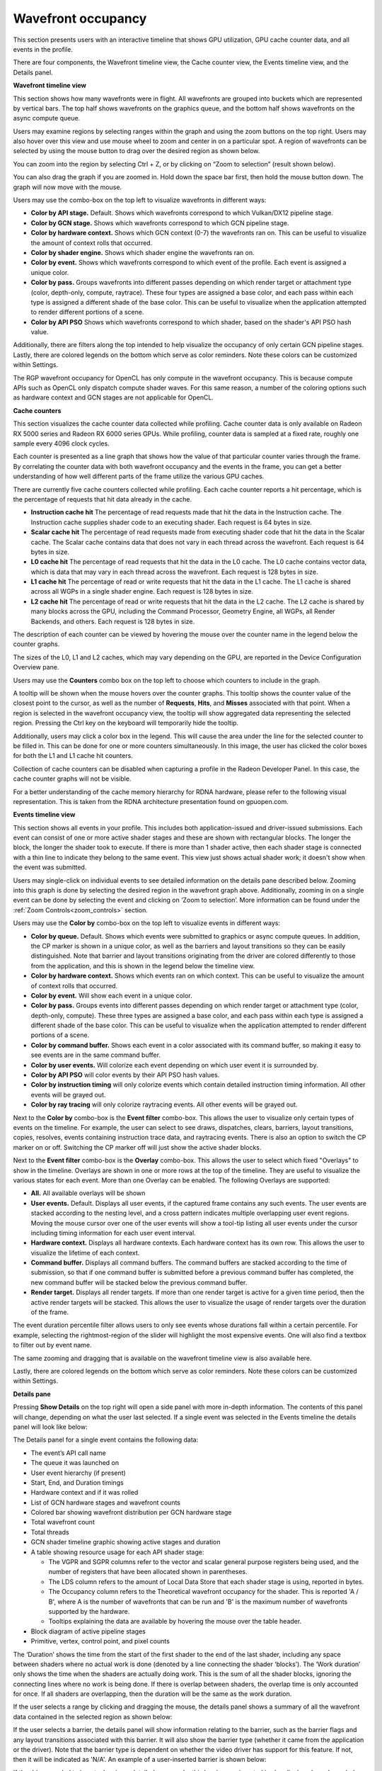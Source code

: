 Wavefront occupancy
-------------------

This section presents users with an interactive timeline that shows GPU
utilization, GPU cache counter data, and all events in the profile.

.. image:: media_rgp/rgp_wavefront_occupancy_1.png

There are four components, the Wavefront timeline view, the Cache counter
view, the Events timeline view, and the Details panel.

\ **Wavefront timeline view**

This section shows how many wavefronts were in flight. All wavefronts
are grouped into buckets which are represented by vertical bars. The top
half shows wavefronts on the graphics queue, and the bottom half shows
wavefronts on the async compute queue.

.. image:: media_rgp/rgp_wavefront_occupancy_2.png

Users may examine regions by selecting ranges within the graph and using
the zoom buttons on the top right. Users may also hover over this view
and use mouse wheel to zoom and center in on a particular spot. A region
of wavefronts can be selected by using the mouse button to drag over the
desired region as shown below.

.. image:: media_rgp/rgp_wavefront_occupancy_3.png

You can zoom into the region by selecting Ctrl + Z, or by clicking on
“Zoom to selection” (result shown below).

.. image:: media_rgp/rgp_wavefront_occupancy_4.png

You can also drag the graph if you are zoomed in. Hold down the space
bar first, then hold the mouse button down. The graph will now move with
the mouse.

Users may use the combo-box on the top left to visualize wavefronts in
different ways:

-  **Color by API stage.** Default. Shows which wavefronts
   correspond to which Vulkan/DX12 pipeline stage.

-  **Color by GCN stage.** Shows which wavefronts correspond to which
   GCN pipeline stage.

-  **Color by hardware context.** Shows which GCN context (0-7) the
   wavefronts ran on. This can be useful to visualize the amount of
   context rolls that occurred.

-  **Color by shader engine.** Shows which shader engine the wavefronts
   ran on.

-  **Color by event.** Shows which wavefronts correspond to which event
   of the profile. Each event is assigned a unique color.

-  **Color by pass.** Groups wavefronts into different passes depending
   on which render target or attachment type (color, depth-only,
   compute, raytrace). These four types are assigned a base color, and
   each pass within each type is assigned a different shade of the
   base color. This can be useful to visualize when the application
   attempted to render different portions of a scene.

-  **Color by API PSO** Shows which wavefronts correspond to which
   shader, based on the shader's API PSO hash value.

Additionally, there are filters along the top intended to help visualize
the occupancy of only certain GCN pipeline stages. Lastly, there are
colored legends on the bottom which serve as color reminders. Note these
colors can be customized within Settings.

The RGP wavefront occupancy for OpenCL has only compute in the wavefront occupancy.
This is because compute APIs such as OpenCL only dispatch compute shader waves.
For this same reason, a number of the coloring options such as hardware context
and GCN stages are not applicable for OpenCL.

.. image:: media_rgp/rgp_wavefront_occupancy_opencl.png

\ **Cache counters**

This section visualizes the cache counter data collected while profiling.
Cache counter data is only available on Radeon RX 5000 series and Radeon
RX 6000 series GPUs. While profiling, counter data is sampled at a fixed
rate, roughly one sample every 4096 clock cycles.

.. image:: media_rgp/rgp_wavefront_occupancy_counters_1.png

Each counter is presented as a line graph that shows how the value of that
particular counter varies through the frame. By correlating the counter data
with both wavefront occupancy and the events in the frame, you can get a better
understanding of how well different parts of the frame utilize the various GPU
caches.

There are currently five cache counters collected while profiling. Each cache
counter reports a hit percentage, which is the percentage of requests that hit
data already in the cache.

-  **Instruction cache hit** The percentage of read requests made that hit the data
   in the Instruction cache. The Instruction cache supplies shader code to an
   executing shader. Each request is 64 bytes in size.

- **Scalar cache hit** The percentage of read requests made from executing shader
  code that hit the data in the Scalar cache. The Scalar cache contains data that
  does not vary in each thread across the wavefront. Each request is 64 bytes in
  size.

- **L0 cache hit** The percentage of read requests that hit the data in the L0
  cache. The L0 cache contains vector data, which is data that may vary in each
  thread across the wavefront. Each request is 128 bytes in size.

- **L1 cache hit** The percentage of read or write requests that hit the data in
  the L1 cache. The L1 cache is shared across all WGPs in a single shader engine.
  Each request is 128 bytes in size.

- **L2 cache hit** The percentage of read or write requests that hit the data in
  the L2 cache. The L2 cache is shared by many blocks across the GPU, including the
  Command Processor, Geometry Engine, all WGPs, all Render Backends, and others.
  Each request is 128 bytes in size.

The description of each counter can be viewed by hovering the mouse over the
counter name in the legend below the counter graphs.

The sizes of the L0, L1 and L2 caches, which may vary depending on the GPU, are
reported in the Device Configuration Overview pane.

Users may use the **Counters** combo box on the top left to choose which counters to
include in the graph.

.. image:: media_rgp/rgp_wavefront_occupancy_counters_2.png

A tooltip will be shown when the mouse hovers over the counter graphs. This tooltip
shows the counter value of the closest point to the cursor, as well as the number
of **Requests**, **Hits**, and **Misses** associated with that point. When a region
is selected in the wavefront occupancy view, the tooltip will show aggregated data
representing the selected region. Pressing the Ctrl key on the keyboard will
temporarily hide the tooltip.

.. image:: media_rgp/rgp_wavefront_occupancy_counters_3.png

Additionally, users may click a color box in the legend. This will cause the area
under the line for the selected counter to be filled in. This can be done for one
or more counters simultaneously. In this image, the user has clicked the color boxes
for both the L1 and L1 cache hit counters.

.. image:: media_rgp/rgp_wavefront_occupancy_counters_4.png

Collection of cache counters can be disabled when capturing a profile in the
Radeon Developer Panel. In this case, the cache counter graphs will not be visible.

For a better understanding of the cache memory hierarchy for RDNA hardware, please
refer to the following visual representation. This is taken from the RDNA architecture
presentation found on gpuopen.com.

.. image:: media_rgp/rgp_rdna_cache_hierarchy.png

\ **Events timeline view**

This section shows all events in your profile. This includes both
application-issued and driver-issued submissions. Each event can consist
of one or more active shader stages and these are shown with rectangular
blocks. The longer the block, the longer the shader took to execute. If
there is more than 1 shader active, then each shader stage is connected
with a thin line to indicate they belong to the same event. This view
just shows actual shader work; it doesn't show when the event was
submitted.

.. image:: media_rgp/rgp_wavefront_occupancy_5.png

Users may single-click on individual events to see detailed information
on the details pane described below. Zooming into this graph is done by
selecting the desired region in the wavefront graph above. Additionally,
zooming in on a single event can be done by selecting the event and
clicking on ‘Zoom to selection’. More information can be found under
the :ref:`Zoom Controls<zoom_controls>` section.

Users may use the **Color by** combo-box on the top left to visualize
events in different ways:

-  **Color by queue.** Default. Shows which events were submitted to
   graphics or async compute queues. In addition, the CP marker is shown
   in a unique color, as well as the barriers and layout transitions so
   they can be easily distinguished. Note that barrier and layout transitions
   originating from the driver are colored differently to those from the
   application, and this is shown in the legend below the timeline view.

-  **Color by hardware context.** Shows which events ran on which
   context. This can be useful to visualize the amount of context rolls
   that occurred.

-  **Color by event.** Will show each event in a unique color.

-  **Color by pass.** Groups events into different passes depending on
   which render target or attachment type (color, depth-only, compute).
   These three types are assigned a base color, and each pass within
   each type is assigned a different shade of the base color. This can
   be useful to visualize when the application attempted to render
   different portions of a scene.

-  **Color by command buffer.** Shows each event in a color associated
   with its command buffer, so making it easy to see events are in the same
   command buffer.

-  **Color by user events.** Will colorize each event depending on which
   user event it is surrounded by.

-  **Color by API PSO** will color events by their API PSO hash values.

-  **Color by instruction timing** will only colorize events which contain
   detailed instruction timing information. All other events will be grayed
   out.

-  **Color by ray tracing** will only colorize raytracing events. All other
   events will be grayed out.

Next to the **Color by** combo-box is the **Event filter** combo-box.
This allows the user to visualize only certain types of events on the timeline.
For example, the user can select to see draws, dispatches, clears, barriers,
layout transitions, copies, resolves, events containing instruction trace data,
and raytracing events. There is also an option to switch the CP marker on or off.
Switching the CP marker off will just show the active shader blocks.

Next to the **Event filter** combo-box is the **Overlay** combo-box. This allows
the user to select which fixed "Overlays" to show in the timeline. Overlays are
shown in one or more rows at the top of the timeline. They are useful to
visualize the various states for each event. More than one Overlay can be
enabled. The following Overlays are supported:

-  **All.** All available overlays will be shown

-  **User events.** Default. Displays all user events, if the captured frame
   contains any such events. The user events are stacked according to the
   nesting level, and a cross pattern indicates multiple overlapping user
   event regions. Moving the mouse cursor over one of the user events will
   show a tool-tip listing all user events under the cursor including timing
   information for each user event interval.

-  **Hardware context.** Displays all hardware contexts. Each hardware
   context has its own row. This allows the user to visualize the lifetime
   of each context.

-  **Command buffer.** Displays all command buffers. The command buffers are
   stacked according to the time of submission, so that if one command
   buffer is submitted before a previous command buffer has completed, the
   new command buffer will be stacked below the previous command buffer.

-  **Render target.** Displays all render targets. If more than one render
   target is active for a given time period, then the active render targets
   will be stacked. This allows the user to visualize the usage of render
   targets over the duration of the frame.

The event duration percentile filter allows users to only see events
whose durations fall within a certain percentile. For example, selecting
the rightmost-region of the slider will highlight the most expensive
events. One will also find a textbox to filter out by event name.

.. image:: media_rgp/rgp_wavefront_occupancy_7.png

The same zooming and dragging that is available on the wavefront
timeline view is also available here.

Lastly, there are colored legends on the bottom which serve as color
reminders. Note these colors can be customized within Settings.


\ **Details pane**

Pressing \ **Show Details** on the top right will open a side panel with
more in-depth information. The contents of this panel will change,
depending on what the user last selected. If a single event was selected
in the Events timeline the details panel will look like below:

.. image:: media_rgp/rgp_details_panel_1.png

The Details panel for a single event contains the following data:

*  The event’s API call name

*  The queue it was launched on

*  User event hierarchy (if present)

*  Start, End, and Duration timings

*  Hardware context and if it was rolled

*  List of GCN hardware stages and wavefront counts

*  Colored bar showing wavefront distribution per GCN hardware stage

*  Total wavefront count

*  Total threads

*  GCN shader timeline graphic showing active stages and duration

*  A table showing resource usage for each API shader stage:

   * The VGPR and SGPR columns refer to the vector and scalar general
     purpose registers being used, and the number of registers that have
     been allocated shown in parentheses.

   * The LDS column refers to the amount of Local Data Store that each
     shader stage is using, reported in bytes.

   * The Occupancy column refers to the Theoretical wavefront occupancy
     for the shader. This is reported 'A / B', where A is the number of
     wavefronts that can be run and 'B' is the maximum number of wavefronts
     supported by the hardware.

   * Tooltips explaining the data are available by hovering the mouse over
     the table header.

*  Block diagram of active pipeline stages

*  Primitive, vertex, control point, and pixel counts

The ‘Duration’ shows the time from the start of the first shader to the
end of the last shader, including any space between shaders where no
actual work is done (denoted by a line connecting the shader ‘blocks’).
The ‘Work duration’ only shows the time when the shaders are actually
doing work. This is the sum of all the shader blocks, ignoring the
connecting lines where no work is being done. If there is overlap
between shaders, the overlap time is only accounted for once. If all
shaders are overlapping, then the duration will be the same as the work
duration.

If the user selects a range by clicking and dragging the mouse, the
details panel shows a summary of all the wavefront data contained in
the selected region as shown below:

.. image:: media_rgp/rgp_details_panel_2.png

If the user selects a barrier, the details panel will show information
relating to the barrier, such as the barrier flags and any layout
transitions associated with this barrier. It will also show the barrier
type (whether it came from the application or the driver). Note that the
barrier type is dependent on whether the video driver has support for
this feature. If not, then it will be indicated as 'N/A'. An example of
a user-inserted barrier is shown below:

.. image:: media_rgp/rgp_details_panel_3.png

If the driver needed to insert a barrier, a detailed reason why this barrier
was inserted is also displayed, as shown below:

.. image:: media_rgp/rgp_details_panel_5.png

If the user selects a layout transition, the details panel will show
information relating to the layout transition as shown below:

.. image:: media_rgp/rgp_details_panel_4.png

The user can also right-click on any event or overlay in the Events
timeline view and navigate to the Event timing, Pipeline state,
or Instruction timing pane, or to one of the panes in the Overview tab.
The selected event or overlay will be shown in the chosen view.

In addition, the user can zoom into an event using the “Zoom to
selection” option from this context menu.

Below is a screenshot of what the right-click context menu looks like.

.. image:: media_rgp/rgp_wavefront_occupancy_6.png
